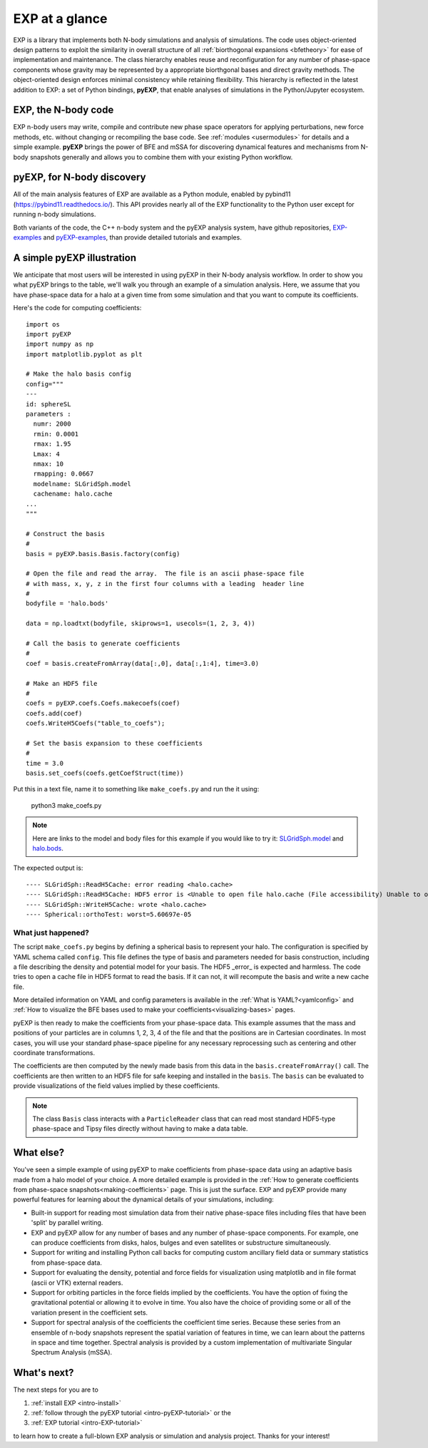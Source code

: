 .. _intro-overview:

===============
EXP at a glance
===============

EXP is a library that implements both N-body simulations and analysis
of simulations.  The code uses object-oriented design patterns to
exploit the similarity in overall structure of all :ref:`biorthogonal
expansions <bfetheory>` for ease of implementation and maintenance.
The class hierarchy enables reuse and reconfiguration for any number
of phase-space components whose gravity may be represented by a
appropriate biorthgonal bases and direct gravity methods.  The
object-oriented design enforces minimal consistency while retaining
flexibility.  This hierarchy is reflected in the latest addition to
EXP: a set of Python bindings, **pyEXP**, that enable analyses of
simulations in the Python/Jupyter ecosystem.

EXP, the N-body code
====================

EXP n-body users may write, compile and contribute new phase space
operators for applying perturbations, new force methods, etc. without
changing or recompiling the base code. See :ref:`modules
<usermodules>` for details and a simple example.  **pyEXP** brings the
power of BFE and mSSA for discovering dynamical features and
mechanisms from N-body snapshots generally and allows you to combine
them with your existing Python workflow.

pyEXP, for N-body discovery
===========================

.. index:: pyEXP

All of the main analysis features of EXP are available as a Python
module, enabled by pybind11 (https://pybind11.readthedocs.io/).  This
API provides nearly all of the EXP functionality to the Python user
except for running n-body simulations.


Both variants of the code, the C++ n-body system and the pyEXP
analysis system, have github repositories, `EXP-examples`_ and
`pyEXP-examples`_, than provide detailed tutorials and examples.

.. _EXP-examples: https://github.com/orgs/EXP-examples
.. _pyEXP-examples: https://github.com/orgs/pyEXP-examples


A simple pyEXP illustration
===========================

.. index:: pair: pyEXP; simple example

We anticipate that most users will be interested in using pyEXP in
their N-body analysis workflow.  In order to show you what pyEXP
brings to the table, we'll walk you through an example of a simulation
analysis. Here, we assume that you have phase-space data for a halo
at a given time from some simulation and that you  
want to compute its coefficients.

Here's the code for computing coefficients::

     import os
     import pyEXP
     import numpy as np
     import matplotlib.pyplot as plt

     # Make the halo basis config
     config="""
     ---
     id: sphereSL
     parameters :
       numr: 2000
       rmin: 0.0001
       rmax: 1.95
       Lmax: 4
       nmax: 10
       rmapping: 0.0667
       modelname: SLGridSph.model
       cachename: halo.cache
     ...
     """

     # Construct the basis
     #
     basis = pyEXP.basis.Basis.factory(config)

     # Open the file and read the array.  The file is an ascii phase-space file
     # with mass, x, y, z in the first four columns with a leading  header line
     #
     bodyfile = 'halo.bods'

     data = np.loadtxt(bodyfile, skiprows=1, usecols=(1, 2, 3, 4))

     # Call the basis to generate coefficients
     #
     coef = basis.createFromArray(data[:,0], data[:,1:4], time=3.0)

     # Make an HDF5 file
     #
     coefs = pyEXP.coefs.Coefs.makecoefs(coef)
     coefs.add(coef)
     coefs.WriteH5Coefs("table_to_coefs");
     
     # Set the basis expansion to these coefficients
     #
     time = 3.0
     basis.set_coefs(coefs.getCoefStruct(time))
   

Put this in a text file, name it to something like ``make_coefs.py``
and run the it using:

    python3 make_coefs.py


.. note::

   Here are links to the model and body files for this example if you
   would like to try it: `SLGridSph.model <https://raw.githubusercontent.com/EXP-code/EXP-examples/refs/heads/main/Halo/SLGridSph.model>`_ and `halo.bods <https://raw.githubusercontent.com/EXP-code/EXP-examples/refs/heads/main/Halo/halo.bods>`_.


The expected output is::

  ---- SLGridSph::ReadH5Cache: error reading <halo.cache>
  ---- SLGridSph::ReadH5Cache: HDF5 error is <Unable to open file halo.cache (File accessibility) Unable to open file>
  ---- SLGridSph::WriteH5Cache: wrote <halo.cache>
  ---- Spherical::orthoTest: worst=5.60697e-05


What just happened?
-------------------

The script ``make_coefs.py`` begins by defining a spherical basis to
represent your halo.  The configuration is specified by YAML schema
called ``config``.  This file defines the type of basis and parameters
needed for basis construction, including a file describing the density
and potential model for your basis.  The HDF5 _error_ is expected and
harmless. The code tries to open a cache file in HDF5 format to read
the basis.  If it can not, it will recompute the basis and write a new
cache file.

More detailed information on YAML and config parameters is available
in the :ref:`What is YAML?<yamlconfig>` and :ref:`How to visualize the
BFE bases used to make your coefficients<visualizing-bases>` pages.

pyEXP is then ready to make the coefficients from your phase-space
data.  This example assumes that the mass and positions of your
particles are in columns 1, 2, 3, 4 of the file and that the positions
are in Cartesian coordinates.  In most cases, you
will use your standard phase-space pipeline for any necessary
reprocessing such as centering and other coordinate transformations.

The coefficients are then computed by the newly made basis from this
data in the ``basis.createFromArray()`` call.  The coefficients are
then written to an HDF5 file for safe keeping and installed in the
``basis``.   The ``basis`` can be evaluated to provide visualizations
of the field values implied by these coefficients.

.. note::

   The class ``Basis`` class interacts with a ``ParticleReader`` class
   that can read most standard HDF5-type phase-space and Tipsy files
   directly without having to make a data table.

.. _topics-whatelse:

What else?
==========

You've seen a simple example of using pyEXP to make coefficients from
phase-space data using an adaptive basis made from a halo model of
your choice. A more detailed example is provided in the 
:ref:`How to generate coefficients from phase-space snapshots<making-coefficients>` 
page.  This is just the surface. EXP and pyEXP provide many
powerful features for learning about the dynamical details of your
simulations, including:

* Built-in support for reading most simulation data from their native
  phase-space files including files that have been 'split' by parallel
  writing.

* EXP and pyEXP allow for any number of bases and any number of
  phase-space components.  For example, one can produce coefficients
  from disks, halos, bulges and even satellites or substructure
  simultaneously.

* Support for writing and installing Python call backs for computing
  custom ancillary field data or summary statistics from phase-space
  data.

* Support for evaluating the density, potential and force fields for
  visualization using matplotlib and in file format (ascii or VTK)
  external readers.

* Support for orbiting particles in the force fields implied by the
  coefficients.  You have the option of fixing the gravitational
  potential or allowing it to evolve in time.  You also have the
  choice of providing some or all of the variation present in the
  coefficient sets.

* Support for spectral analysis of the coefficients the coefficient
  time series.  Because these series from an ensemble of n-body
  snapshots represent the spatial variation of features in time, we
  can learn about the patterns in space and time together.  Spectral
  analysis is provided by a custom implementation of multivariate
  Singular Spectrum Analysis (mSSA).



What's next?
============

The next steps for you are to

1. :ref:`install EXP <intro-install>`
2. :ref:`follow through the pyEXP tutorial <intro-pyEXP-tutorial>` or the
3. :ref:`EXP tutorial <intro-EXP-tutorial>`

to learn how to create a full-blown EXP analysis or simulation and
analysis project. Thanks for your interest!

